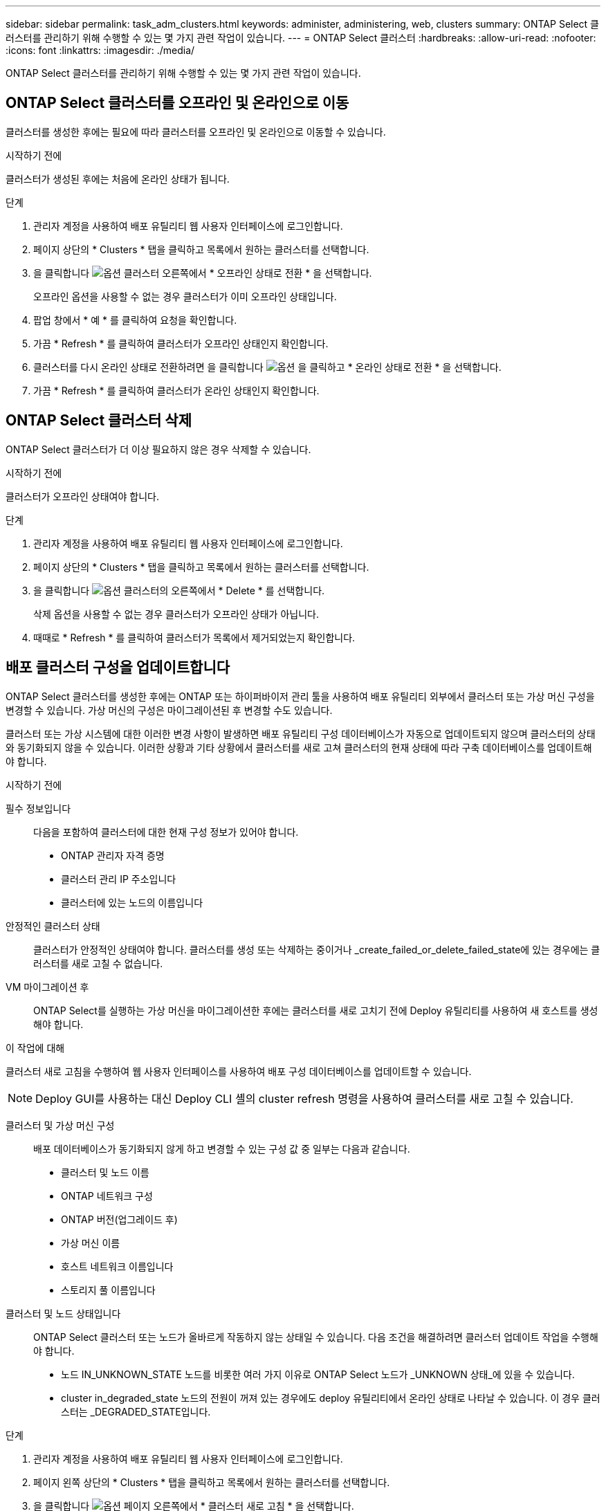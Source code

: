 ---
sidebar: sidebar 
permalink: task_adm_clusters.html 
keywords: administer, administering, web, clusters 
summary: ONTAP Select 클러스터를 관리하기 위해 수행할 수 있는 몇 가지 관련 작업이 있습니다. 
---
= ONTAP Select 클러스터
:hardbreaks:
:allow-uri-read: 
:nofooter: 
:icons: font
:linkattrs: 
:imagesdir: ./media/


[role="lead"]
ONTAP Select 클러스터를 관리하기 위해 수행할 수 있는 몇 가지 관련 작업이 있습니다.



== ONTAP Select 클러스터를 오프라인 및 온라인으로 이동

클러스터를 생성한 후에는 필요에 따라 클러스터를 오프라인 및 온라인으로 이동할 수 있습니다.

.시작하기 전에
클러스터가 생성된 후에는 처음에 온라인 상태가 됩니다.

.단계
. 관리자 계정을 사용하여 배포 유틸리티 웹 사용자 인터페이스에 로그인합니다.
. 페이지 상단의 * Clusters * 탭을 클릭하고 목록에서 원하는 클러스터를 선택합니다.
. 을 클릭합니다 image:icon_kebab.gif["옵션"] 클러스터 오른쪽에서 * 오프라인 상태로 전환 * 을 선택합니다.
+
오프라인 옵션을 사용할 수 없는 경우 클러스터가 이미 오프라인 상태입니다.

. 팝업 창에서 * 예 * 를 클릭하여 요청을 확인합니다.
. 가끔 * Refresh * 를 클릭하여 클러스터가 오프라인 상태인지 확인합니다.
. 클러스터를 다시 온라인 상태로 전환하려면 을 클릭합니다 image:icon_kebab.gif["옵션"] 을 클릭하고 * 온라인 상태로 전환 * 을 선택합니다.
. 가끔 * Refresh * 를 클릭하여 클러스터가 온라인 상태인지 확인합니다.




== ONTAP Select 클러스터 삭제

ONTAP Select 클러스터가 더 이상 필요하지 않은 경우 삭제할 수 있습니다.

.시작하기 전에
클러스터가 오프라인 상태여야 합니다.

.단계
. 관리자 계정을 사용하여 배포 유틸리티 웹 사용자 인터페이스에 로그인합니다.
. 페이지 상단의 * Clusters * 탭을 클릭하고 목록에서 원하는 클러스터를 선택합니다.
. 을 클릭합니다 image:icon_kebab.gif["옵션"] 클러스터의 오른쪽에서 * Delete * 를 선택합니다.
+
삭제 옵션을 사용할 수 없는 경우 클러스터가 오프라인 상태가 아닙니다.

. 때때로 * Refresh * 를 클릭하여 클러스터가 목록에서 제거되었는지 확인합니다.




== 배포 클러스터 구성을 업데이트합니다

ONTAP Select 클러스터를 생성한 후에는 ONTAP 또는 하이퍼바이저 관리 툴을 사용하여 배포 유틸리티 외부에서 클러스터 또는 가상 머신 구성을 변경할 수 있습니다. 가상 머신의 구성은 마이그레이션된 후 변경할 수도 있습니다.

클러스터 또는 가상 시스템에 대한 이러한 변경 사항이 발생하면 배포 유틸리티 구성 데이터베이스가 자동으로 업데이트되지 않으며 클러스터의 상태와 동기화되지 않을 수 있습니다. 이러한 상황과 기타 상황에서 클러스터를 새로 고쳐 클러스터의 현재 상태에 따라 구축 데이터베이스를 업데이트해야 합니다.

.시작하기 전에
필수 정보입니다:: 다음을 포함하여 클러스터에 대한 현재 구성 정보가 있어야 합니다.
+
--
* ONTAP 관리자 자격 증명
* 클러스터 관리 IP 주소입니다
* 클러스터에 있는 노드의 이름입니다


--
안정적인 클러스터 상태:: 클러스터가 안정적인 상태여야 합니다. 클러스터를 생성 또는 삭제하는 중이거나 _create_failed_or_delete_failed_state에 있는 경우에는 클러스터를 새로 고칠 수 없습니다.
VM 마이그레이션 후:: ONTAP Select를 실행하는 가상 머신을 마이그레이션한 후에는 클러스터를 새로 고치기 전에 Deploy 유틸리티를 사용하여 새 호스트를 생성해야 합니다.


.이 작업에 대해
클러스터 새로 고침을 수행하여 웹 사용자 인터페이스를 사용하여 배포 구성 데이터베이스를 업데이트할 수 있습니다.


NOTE: Deploy GUI를 사용하는 대신 Deploy CLI 셸의 cluster refresh 명령을 사용하여 클러스터를 새로 고칠 수 있습니다.

클러스터 및 가상 머신 구성:: 배포 데이터베이스가 동기화되지 않게 하고 변경할 수 있는 구성 값 중 일부는 다음과 같습니다.
+
--
* 클러스터 및 노드 이름
* ONTAP 네트워크 구성
* ONTAP 버전(업그레이드 후)
* 가상 머신 이름
* 호스트 네트워크 이름입니다
* 스토리지 풀 이름입니다


--
클러스터 및 노드 상태입니다:: ONTAP Select 클러스터 또는 노드가 올바르게 작동하지 않는 상태일 수 있습니다. 다음 조건을 해결하려면 클러스터 업데이트 작업을 수행해야 합니다.
+
--
* 노드 IN_UNKNOWN_STATE 노드를 비롯한 여러 가지 이유로 ONTAP Select 노드가 _UNKNOWN 상태_에 있을 수 있습니다.
* cluster in_degraded_state 노드의 전원이 꺼져 있는 경우에도 deploy 유틸리티에서 온라인 상태로 나타날 수 있습니다. 이 경우 클러스터는 _DEGRADED_STATE입니다.


--


.단계
. 관리자 계정을 사용하여 배포 유틸리티 웹 사용자 인터페이스에 로그인합니다.
. 페이지 왼쪽 상단의 * Clusters * 탭을 클릭하고 목록에서 원하는 클러스터를 선택합니다.
. 을 클릭합니다 image:icon_kebab.gif["옵션"] 페이지 오른쪽에서 * 클러스터 새로 고침 * 을 선택합니다.
. 클러스터 자격 증명 * 에서 클러스터의 ONTAP 관리자 암호를 입력합니다.
. 새로 고침 * 을 클릭합니다.


.작업을 마친 후
작업이 성공하면 _Last Refresh_ 필드가 업데이트됩니다. 클러스터 업데이트 작업이 완료된 후 배포 구성 데이터를 백업해야 합니다.

